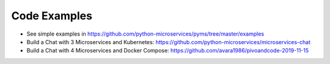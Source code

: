 Code Examples
=============

* See simple examples in https://github.com/python-microservices/pyms/tree/master/examples

* Build a Chat with 3 Microservices and Kubernetes: https://github.com/python-microservices/microservices-chat

* Build a Chat with 4 Microservices and Docker Compose: https://github.com/avara1986/pivoandcode-2019-11-15
